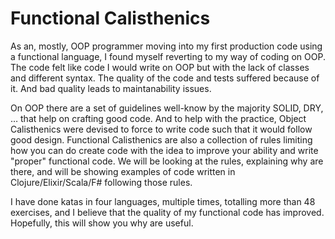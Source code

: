 * Functional Calisthenics

As an, mostly, OOP programmer moving into my first production code using a functional language, I found myself reverting to my way of coding on OOP. The code felt like code I would write on OOP but with the lack of classes and different syntax. The quality of the code and tests suffered because of it. And bad quality leads to maintanability issues.

On OOP there are a set of guidelines well-know by the majority SOLID, DRY, ... that help on crafting good code. And to help with the practice, Object Calisthenics were devised to force to write code such that it would follow good design. Functional Calisthenics are also a collection of rules limiting how you can do create code with the idea to improve your ability and write "proper" functional code. We will be looking at the rules, explaining why are there, and will be showing examples of code written in Clojure/Elixir/Scala/F# following those rules.

I have done katas in four languages, multiple times, totalling more than 48 exercises, and I believe that the quality of my functional code has improved. Hopefully, this will show you why are useful.
